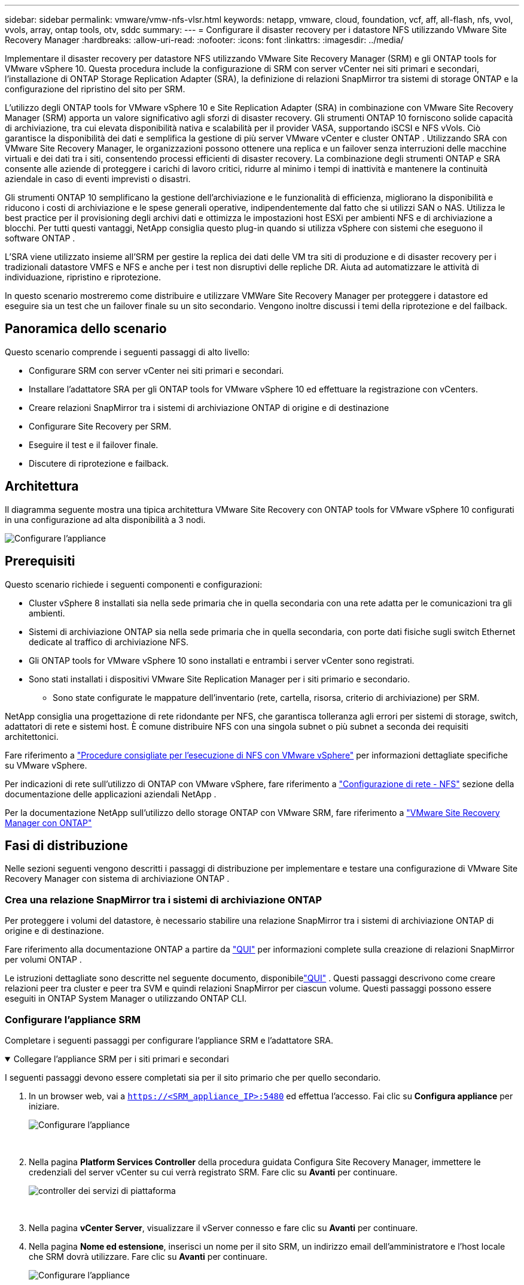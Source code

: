 ---
sidebar: sidebar 
permalink: vmware/vmw-nfs-vlsr.html 
keywords: netapp, vmware, cloud, foundation, vcf, aff, all-flash, nfs, vvol, vvols, array, ontap tools, otv, sddc 
summary:  
---
= Configurare il disaster recovery per i datastore NFS utilizzando VMware Site Recovery Manager
:hardbreaks:
:allow-uri-read: 
:nofooter: 
:icons: font
:linkattrs: 
:imagesdir: ../media/


[role="lead"]
Implementare il disaster recovery per datastore NFS utilizzando VMware Site Recovery Manager (SRM) e gli ONTAP tools for VMware vSphere 10.  Questa procedura include la configurazione di SRM con server vCenter nei siti primari e secondari, l'installazione di ONTAP Storage Replication Adapter (SRA), la definizione di relazioni SnapMirror tra sistemi di storage ONTAP e la configurazione del ripristino del sito per SRM.

L'utilizzo degli ONTAP tools for VMware vSphere 10 e Site Replication Adapter (SRA) in combinazione con VMware Site Recovery Manager (SRM) apporta un valore significativo agli sforzi di disaster recovery.  Gli strumenti ONTAP 10 forniscono solide capacità di archiviazione, tra cui elevata disponibilità nativa e scalabilità per il provider VASA, supportando iSCSI e NFS vVols.  Ciò garantisce la disponibilità dei dati e semplifica la gestione di più server VMware vCenter e cluster ONTAP .  Utilizzando SRA con VMware Site Recovery Manager, le organizzazioni possono ottenere una replica e un failover senza interruzioni delle macchine virtuali e dei dati tra i siti, consentendo processi efficienti di disaster recovery.  La combinazione degli strumenti ONTAP e SRA consente alle aziende di proteggere i carichi di lavoro critici, ridurre al minimo i tempi di inattività e mantenere la continuità aziendale in caso di eventi imprevisti o disastri.

Gli strumenti ONTAP 10 semplificano la gestione dell'archiviazione e le funzionalità di efficienza, migliorano la disponibilità e riducono i costi di archiviazione e le spese generali operative, indipendentemente dal fatto che si utilizzi SAN o NAS.  Utilizza le best practice per il provisioning degli archivi dati e ottimizza le impostazioni host ESXi per ambienti NFS e di archiviazione a blocchi.  Per tutti questi vantaggi, NetApp consiglia questo plug-in quando si utilizza vSphere con sistemi che eseguono il software ONTAP .

L'SRA viene utilizzato insieme all'SRM per gestire la replica dei dati delle VM tra siti di produzione e di disaster recovery per i tradizionali datastore VMFS e NFS e anche per i test non disruptivi delle repliche DR.  Aiuta ad automatizzare le attività di individuazione, ripristino e riprotezione.

In questo scenario mostreremo come distribuire e utilizzare VMWare Site Recovery Manager per proteggere i datastore ed eseguire sia un test che un failover finale su un sito secondario.  Vengono inoltre discussi i temi della riprotezione e del failback.



== Panoramica dello scenario

Questo scenario comprende i seguenti passaggi di alto livello:

* Configurare SRM con server vCenter nei siti primari e secondari.
* Installare l'adattatore SRA per gli ONTAP tools for VMware vSphere 10 ed effettuare la registrazione con vCenters.
* Creare relazioni SnapMirror tra i sistemi di archiviazione ONTAP di origine e di destinazione
* Configurare Site Recovery per SRM.
* Eseguire il test e il failover finale.
* Discutere di riprotezione e failback.




== Architettura

Il diagramma seguente mostra una tipica architettura VMware Site Recovery con ONTAP tools for VMware vSphere 10 configurati in una configurazione ad alta disponibilità a 3 nodi.

image:vmware-nfs-srm-005.png["Configurare l'appliance"]{nbsp}



== Prerequisiti

Questo scenario richiede i seguenti componenti e configurazioni:

* Cluster vSphere 8 installati sia nella sede primaria che in quella secondaria con una rete adatta per le comunicazioni tra gli ambienti.
* Sistemi di archiviazione ONTAP sia nella sede primaria che in quella secondaria, con porte dati fisiche sugli switch Ethernet dedicate al traffico di archiviazione NFS.
* Gli ONTAP tools for VMware vSphere 10 sono installati e entrambi i server vCenter sono registrati.
* Sono stati installati i dispositivi VMware Site Replication Manager per i siti primario e secondario.
+
** Sono state configurate le mappature dell'inventario (rete, cartella, risorsa, criterio di archiviazione) per SRM.




NetApp consiglia una progettazione di rete ridondante per NFS, che garantisca tolleranza agli errori per sistemi di storage, switch, adattatori di rete e sistemi host.  È comune distribuire NFS con una singola subnet o più subnet a seconda dei requisiti architettonici.

Fare riferimento a https://www.vmware.com/docs/vmw-best-practices-running-nfs-vmware-vsphere["Procedure consigliate per l'esecuzione di NFS con VMware vSphere"] per informazioni dettagliate specifiche su VMware vSphere.

Per indicazioni di rete sull'utilizzo di ONTAP con VMware vSphere, fare riferimento a https://docs.netapp.com/us-en/ontap-apps-dbs/vmware/vmware-vsphere-network.html#nfs["Configurazione di rete - NFS"] sezione della documentazione delle applicazioni aziendali NetApp .

Per la documentazione NetApp sull'utilizzo dello storage ONTAP con VMware SRM, fare riferimento a https://docs.netapp.com/us-en/ontap-apps-dbs/vmware/vmware-srm-overview.html#why-use-ontap-with-srm["VMware Site Recovery Manager con ONTAP"]



== Fasi di distribuzione

Nelle sezioni seguenti vengono descritti i passaggi di distribuzione per implementare e testare una configurazione di VMware Site Recovery Manager con sistema di archiviazione ONTAP .



=== Crea una relazione SnapMirror tra i sistemi di archiviazione ONTAP

Per proteggere i volumi del datastore, è necessario stabilire una relazione SnapMirror tra i sistemi di archiviazione ONTAP di origine e di destinazione.

Fare riferimento alla documentazione ONTAP a partire da https://docs.netapp.com/us-en/ontap/data-protection/snapmirror-replication-workflow-concept.html["QUI"] per informazioni complete sulla creazione di relazioni SnapMirror per volumi ONTAP .

Le istruzioni dettagliate sono descritte nel seguente documento, disponibilelink:https://docs.netapp.com/us-en/netapp-solutions-cloud/vmware/vmw-aws-vmc-guest-storage-dr.html#assumptions-pre-requisites-and-component-overview["QUI"^] .  Questi passaggi descrivono come creare relazioni peer tra cluster e peer tra SVM e quindi relazioni SnapMirror per ciascun volume.  Questi passaggi possono essere eseguiti in ONTAP System Manager o utilizzando ONTAP CLI.



=== Configurare l'appliance SRM

Completare i seguenti passaggi per configurare l'appliance SRM e l'adattatore SRA.

.Collegare l'appliance SRM per i siti primari e secondari
[%collapsible%open]
====
I seguenti passaggi devono essere completati sia per il sito primario che per quello secondario.

. In un browser web, vai a `https://<SRM_appliance_IP>:5480` ed effettua l'accesso. Fai clic su *Configura appliance* per iniziare.
+
image:vmware-nfs-srm-001.png["Configurare l'appliance"]

+
{nbsp}

. Nella pagina *Platform Services Controller* della procedura guidata Configura Site Recovery Manager, immettere le credenziali del server vCenter su cui verrà registrato SRM. Fare clic su *Avanti* per continuare.
+
image:vmware-nfs-srm-002.png["controller dei servizi di piattaforma"]

+
{nbsp}

. Nella pagina *vCenter Server*, visualizzare il vServer connesso e fare clic su *Avanti* per continuare.
. Nella pagina *Nome ed estensione*, inserisci un nome per il sito SRM, un indirizzo email dell'amministratore e l'host locale che SRM dovrà utilizzare. Fare clic su *Avanti* per continuare.
+
image:vmware-nfs-srm-003.png["Configurare l'appliance"]

+
{nbsp}

. Nella pagina *Pronto per il completamento* rivedi il riepilogo delle modifiche


====
.Configurare SRA sull'appliance SRM
[%collapsible%open]
====
Completare i seguenti passaggi per configurare l'SRA sull'appliance SRM:

. Scarica l'SRA per gli strumenti ONTAP 10 su https://mysupport.netapp.com/site/products/all/details/otv10/downloads-tab["Sito di supporto NetApp"] e salvare il file tar.gz in una cartella locale.
. Dall'appliance di gestione SRM fare clic su *Storage Replication Adapters* nel menu a sinistra e quindi su *Nuovo adattatore*.
+
image:vmware-nfs-srm-004.png["Aggiungi nuovo adattatore SRM"]

+
{nbsp}

. Seguire i passaggi descritti nel sito di documentazione degli strumenti ONTAP 10 all'indirizzo https://docs.netapp.com/us-en/ontap-tools-vmware-vsphere-10/protect/configure-on-srm-appliance.html["Configurare SRA sull'appliance SRM"] .  Una volta completata l'operazione, l'SRA può comunicare con l'SRA utilizzando l'indirizzo IP e le credenziali del server vCenter forniti.


====


=== Configurare Site Recovery per SRM

Completare i seguenti passaggi per configurare l'associazione dei siti, creare gruppi di protezione,

.Configurare l'associazione dei siti per SRM
[%collapsible%open]
====
Il passaggio successivo viene completato nel client vCenter del sito primario.

. Nel client vSphere fare clic su *Site Recovery* nel menu a sinistra.  Si apre una nuova finestra del browser con l'interfaccia utente di gestione SRM sul sito principale.
+
image:vmware-nfs-srm-006.png["Recupero del sito"]

+
{nbsp}

. Nella pagina *Ripristino sito*, fare clic su *NUOVA COPPIA SITI*.
+
image:vmware-nfs-srm-007.png["Recupero del sito"]

+
{nbsp}

. Nella pagina *Tipo di coppia* della *Procedura guidata Nuova coppia*, verificare che sia selezionato il server vCenter locale e selezionare il *Tipo di coppia*. Fare clic su *Avanti* per continuare.
+
image:vmware-nfs-srm-008.png["Tipo di coppia"]

+
{nbsp}

. Nella pagina *Peer vCenter*, compilare le credenziali del vCenter nel sito secondario e fare clic su *Trova istanze vCenter*.  Verificare che l'istanza vCenter sia stata rilevata e fare clic su *Avanti* per continuare.
+
image:vmware-nfs-srm-009.png["Peer vCenter"]

+
{nbsp}

. Nella pagina *Servizi*, seleziona la casella accanto all'abbinamento di siti proposto. Fare clic su *Avanti* per continuare.
+
image:vmware-nfs-srm-010.png["Servizi"]

+
{nbsp}

. Nella pagina *Pronto per il completamento*, rivedere la configurazione proposta e quindi fare clic sul pulsante *Fine* per creare l'associazione del sito
. La nuova coppia di siti e il relativo riepilogo possono essere visualizzati nella pagina Riepilogo.
+
image:vmware-nfs-srm-011.png["Riepilogo della coppia di siti"]



====
.Aggiungi una coppia di array per SRM
[%collapsible%open]
====
Il passaggio successivo viene completato nell'interfaccia Site Recovery del sito primario.

. Nell'interfaccia di Site Recovery, accedere a *Configura > Replica basata su array > Coppie di array* nel menu a sinistra.  Clicca su *AGGIUNGI* per iniziare.
+
image:vmware-nfs-srm-012.png["coppie di array"]

+
{nbsp}

. Nella pagina *Storage replication adapter* della procedura guidata *Aggiungi coppia di array*, verificare che l'adattatore SRA sia presente per il sito primario e fare clic su *Avanti* per continuare.
+
image:vmware-nfs-srm-013.png["Aggiungi coppia di array"]

+
{nbsp}

. Nella pagina *Gestore array locale*, immettere un nome per l'array nel sito primario, il nome di dominio completo (FQDN) del sistema di archiviazione, gli indirizzi IP SVM che servono NFS e, facoltativamente, i nomi dei volumi specifici da rilevare. Fare clic su *Avanti* per continuare.
+
image:vmware-nfs-srm-014.png["Gestore di array locale"]

+
{nbsp}

. Nel *Remote array manager* compilare le stesse informazioni dell'ultimo passaggio per il sistema di archiviazione ONTAP nel sito secondario.
+
image:vmware-nfs-srm-015.png["Gestore di array remoto"]

+
{nbsp}

. Nella pagina *Coppie di array*, seleziona le coppie di array da abilitare e fai clic su *Avanti* per continuare.
+
image:vmware-nfs-srm-016.png["coppie di array"]

+
{nbsp}

. Rivedi le informazioni nella pagina *Pronto per il completamento* e clicca su *Fine* per creare la coppia di array.


====
.Configurare i gruppi di protezione per SRM
[%collapsible%open]
====
Il passaggio successivo viene completato nell'interfaccia Site Recovery del sito primario.

. Nell'interfaccia di Site Recovery, fare clic sulla scheda *Gruppi di protezione* e quindi su *Nuovo gruppo di protezione* per iniziare.
+
image:vmware-nfs-srm-017.png["Recupero del sito"]

+
{nbsp}

. Nella pagina *Nome e direzione* della procedura guidata *Nuovo gruppo di protezione*, immettere un nome per il gruppo e scegliere la direzione del sito per la protezione dei dati.
+
image:vmware-nfs-srm-018.png["Nome e direzione"]

+
{nbsp}

. Nella pagina *Tipo* selezionare il tipo di gruppo di protezione (datastore, VM o vVol) e selezionare la coppia di array. Fare clic su *Avanti* per continuare.
+
image:vmware-nfs-srm-019.png["Tipo"]

+
{nbsp}

. Nella pagina *Gruppi di datastore*, seleziona i datastore da includere nel gruppo di protezione.  Per ogni datastore selezionato vengono visualizzate le VM attualmente residenti nel datastore. Fare clic su *Avanti* per continuare.
+
image:vmware-nfs-srm-020.png["Gruppi di datastore"]

+
{nbsp}

. Nella pagina *Piano di ripristino*, è possibile scegliere facoltativamente di aggiungere il gruppo di protezione a un piano di ripristino.  In questo caso, il piano di ripristino non è ancora stato creato, quindi è selezionata l'opzione *Non aggiungere al piano di ripristino*. Fare clic su *Avanti* per continuare.
+
image:vmware-nfs-srm-021.png["Piano di recupero"]

+
{nbsp}

. Nella pagina *Pronto per il completamento*, rivedere i parametri del nuovo gruppo di protezione e fare clic su *Fine* per creare il gruppo.
+
image:vmware-nfs-srm-022.png["Piano di recupero"]



====
.Configurare il piano di ripristino per SRM
[%collapsible%open]
====
Il passaggio successivo viene completato nell'interfaccia Site Recovery del sito primario.

. Nell'interfaccia di Site Recovery, fare clic sulla scheda *Piano di ripristino* e quindi su *Nuovo piano di ripristino* per iniziare.
+
image:vmware-nfs-srm-023.png["Nuovo piano di ripresa"]

+
{nbsp}

. Nella pagina *Nome e direzione* della procedura guidata *Crea piano di ripristino*, specificare un nome per il piano di ripristino e scegliere la direzione tra i siti di origine e di destinazione. Fare clic su *Avanti* per continuare.
+
image:vmware-nfs-srm-024.png["Nome e direzione"]

+
{nbsp}

. Nella pagina *Gruppi di protezione*, selezionare i gruppi di protezione creati in precedenza da includere nel piano di ripristino. Fare clic su *Avanti* per continuare.
+
image:vmware-nfs-srm-025.png["Gruppi di protezione"]

+
{nbsp}

. In *Reti di prova* configurare le reti specifiche che verranno utilizzate durante il test del piano.  Se non esiste alcuna mappatura o se non viene selezionata alcuna rete, verrà creata una rete di prova isolata. Fare clic su *Avanti* per continuare.
+
image:vmware-nfs-srm-026.png["Reti di prova"]

+
{nbsp}

. Nella pagina *Pronto per il completamento*, rivedere i parametri scelti e quindi fare clic su *Fine* per creare il piano di ripristino.


====


== Operazioni di disaster recovery con SRM

In questa sezione verranno trattate varie funzioni dell'utilizzo del disaster recovery con SRM, tra cui il test del failover, l'esecuzione del failover, l'esecuzione della riprotezione e del failback.

Fare riferimento a https://docs.netapp.com/us-en/ontap-apps-dbs/vmware/vmware-srm-operational_best_practices.html["Migliori pratiche operative"] per ulteriori informazioni sull'utilizzo dell'archiviazione ONTAP con operazioni di disaster recovery SRM.

.Test del failover con SRM
[%collapsible%open]
====
Il passaggio successivo viene completato nell'interfaccia di Site Recovery.

. Nell'interfaccia di Site Recovery, fare clic sulla scheda *Piano di ripristino* e quindi selezionare un piano di ripristino.  Fare clic sul pulsante *Test* per avviare il test del failover sul sito secondario.
+
image:vmware-nfs-srm-027.png["Failover di prova"]

+
{nbsp}

. È possibile visualizzare l'avanzamento del test sia dal riquadro attività di Site Recovery che dal riquadro attività di vCenter.
+
image:vmware-nfs-srm-028.png["test failover nel riquadro attività"]

+
{nbsp}

. SRM invia comandi tramite SRA al sistema di archiviazione ONTAP secondario.  Un FlexClone dello snapshot più recente viene creato e montato sul cluster vSphere secondario.  Il datastore appena montato può essere visualizzato nell'inventario di archiviazione.
+
image:vmware-nfs-srm-029.png["Datastore appena montato"]

+
{nbsp}

. Una volta completato il test, fare clic su *Pulizia* per smontare il datastore e tornare all'ambiente originale.
+
image:vmware-nfs-srm-030.png["Datastore appena montato"]



====
.Eseguire il piano di ripristino con SRM
[%collapsible%open]
====
Eseguire un ripristino completo e un failover sul sito secondario.

. Nell'interfaccia di Site Recovery, fare clic sulla scheda *Piano di ripristino* e quindi selezionare un piano di ripristino.  Fare clic sul pulsante *Esegui* per avviare il failover sul sito secondario.
+
image:vmware-nfs-srm-031.png["Esegui il failover"]

+
{nbsp}

. Una volta completato il failover, è possibile vedere il datastore montato e le VM registrate nel sito secondario.
+
image:vmware-nfs-srm-032.png["Filover completo"]



====
Una volta completato il failover, in SRM sono possibili funzioni aggiuntive.

*Riprotezione*: una volta completato il processo di ripristino, il sito di ripristino precedentemente designato assume il ruolo del nuovo sito di produzione.  Tuttavia, è importante notare che la replica SnapMirror viene interrotta durante l'operazione di ripristino, lasciando il nuovo sito di produzione vulnerabile a futuri disastri.  Per garantire una protezione continua, si consiglia di stabilire una nuova protezione per il nuovo sito di produzione replicandola in un altro sito.  Nei casi in cui il sito di produzione originale rimane funzionante, l'amministratore VMware può riutilizzarlo come nuovo sito di ripristino, invertendo di fatto la direzione della protezione.  È fondamentale sottolineare che la riprotezione è possibile solo in caso di guasti non catastrofici, che richiedono l'eventuale ripristino dei server vCenter originali, dei server ESXi, dei server SRM e dei rispettivi database.  Se questi componenti non sono disponibili, diventa necessaria la creazione di un nuovo gruppo di protezione e di un nuovo piano di ripristino.

*Failback*: un'operazione di failback è un failover inverso, che riporta le operazioni al sito originale.  È fondamentale assicurarsi che il sito originale abbia ripreso a funzionare prima di avviare il processo di failback.  Per garantire un failback senza intoppi, si consiglia di eseguire un failover di prova dopo aver completato il processo di riprotezione e prima di eseguire il failback finale.  Questa pratica serve come fase di verifica, confermando che i sistemi del sito originale sono pienamente in grado di gestire l'operazione.  Seguendo questo approccio, è possibile ridurre al minimo i rischi e garantire una transizione più affidabile all'ambiente di produzione originale.



== Informazioni aggiuntive

Per la documentazione NetApp sull'utilizzo dello storage ONTAP con VMware SRM, fare riferimento a https://docs.netapp.com/us-en/ontap-apps-dbs/vmware/vmware-srm-overview.html#why-use-ontap-with-srm["VMware Site Recovery Manager con ONTAP"]

Per informazioni sulla configurazione dei sistemi di archiviazione ONTAP fare riferimento alink:https://docs.netapp.com/us-en/ontap["Documentazione ONTAP 9"] centro.

Per informazioni sulla configurazione di VCF fare riferimento alink:https://techdocs.broadcom.com/us/en/vmware-cis/vcf.html["Documentazione di VMware Cloud Foundation"] .
